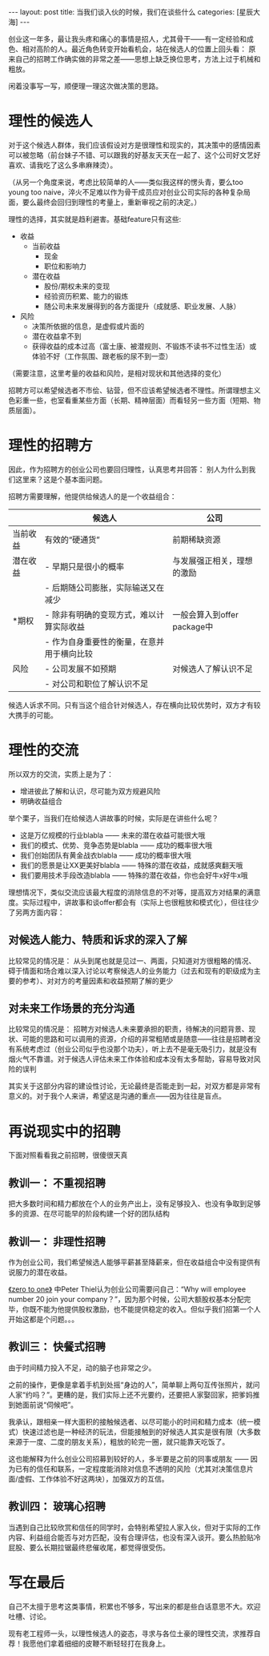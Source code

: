 #+STARTUP: showall indent
#+STARTUP: hidestars
#+OPTIONS: toc:nil num:nil
#+BEGIN_HTML
---
layout: post
title: 当我们谈入伙的时候，我们在谈些什么
categories: [星辰大海]
---
#+END_HTML

创业这一年多，最让我头疼和痛心的事情是招人，尤其骨干——有一定经验和成色、相对高阶的人。最近角色转变开始看机会，站在候选人的位置上回头看： 原来自己的招聘工作确实做的非常之差——思想上缺乏换位思考，方法上过于机械和粗放。

闲着没事写一写，顺便理一理这次做决策的思路。

* 理性的候选人

对于这个候选人群体，我们应该假设对方是很理性和现实的，其决策中的感情因素可以被忽略（前台妹子不错、可以跟我的好基友天天在一起了、这个公司好文艺好喜欢、请我吃了这么多串麻辣烫）。

（从另一个角度来说，考虑比较简单的人——类似我这样的愣头青，要么too young too naive，淬火不足难以作为骨干成员应对创业公司实际的各种复杂局面，要么最终会回归到理性的考量上，重新审视之前的决定。）

理性的选择，其实就是趋利避害。基础feature只有这些: 

- 收益
  - 当前收益
    - 现金
    - 职位和影响力
  - 潜在收益
    - 股份/期权未来的变现
    - 经验资历积累、能力的锻炼
    - 随公司未来发展得到的各方面提升（成就感、职业发展、人脉）
- 风险
  - 决策所依据的信息，是虚假或片面的
  - 潜在收益拿不到
  - 获得收益的成本过高（富士康、被潜规则、不锻炼不读书不过性生活）或体验不好（工作氛围、跟老板的尿不到一壶）

（需要注意，这里考量的收益和风险，是相对现状和其他选择的变化）

招聘方可以希望候选者不市侩、钻营，但不应该希望候选者不理性。所谓理想主义色彩重一些，也室看重某些方面（长期、精神层面）而看轻另一些方面（短期、物质层面）。

* 理性的招聘方

因此，作为招聘方的创业公司也要回归理性，认真思考并回答： 别人为什么到我们这里来？这是个基本面问题。

招聘方需要理解，他提供给候选人的是一个收益组合：

|          | 候选人                                     | 公司                        |
|----------+--------------------------------------------+-----------------------------|
| 当前收益 | 有效的“硬通货”                             | 前期稀缺资源                |
| 潜在收益 | - 早期只是很小的概率                       | 与发展强正相关，理想的激励  |
|          | - 后期随公司膨胀，实际输送又在减少         |                             |
| *期权    | - 除非有明确的变现方式，难以计算实际收益   | 一般会算入到offer package中 |
|          | - 作为自身重要性的衡量，在意并用于横向比较 |                             |
| 风险     | - 公司发展不如预期                         | 对候选人了解认识不足        |
|          | - 对公司和职位了解认识不足                 |                             |

候选人诉求不同。只有当这个组合针对候选人，存在横向比较优势时，双方才有较大携手的可能。

* 理性的交流

所以双方的交流，实质上是为了：

- 增进彼此了解和认识，尽可能为双方规避风险
- 明确收益组合

举个栗子，当我们在给候选人讲故事的时候，实际是在讲些什么呢？

- 这是万亿规模的行业blabla —— 未来的潜在收益可能很大哦
- 我们的模式、优势、竞争态势是blabla —— 成功的概率很大哦
- 我们创始团队有黄金战衣blabla —— 成功的概率很大哦
- 我们的愿景是让XX更美好blabla —— 特殊的潜在收益，成就感爽翻天哦
- 我们要用技术手段改造blabla —— 特殊的潜在收益，你也会好牛x好牛x哦

理想情况下，类似交流应该最大程度的消除信息的不对等，提高双方对结果的满意度。实际过程中，讲故事和谈offer都会有（实际上也很粗放和模式化），但往往少了另两方面内容：

** 对候选人能力、特质和诉求的深入了解

比较常见的情况是： 从头到尾也就是见过一、两面，只知道对方很粗略的情况、碍于情面和场合难以深入讨论以考察候选人的业务能力（过去和现有的职级成为主要的参考）、对对方的考量因素和收益预期了解的更少

** 对未来工作场景的充分沟通

比较常见的情况是： 招聘方对候选人未来要承担的职责，待解决的问题背景、现状、可能的思路和可以调用的资源，介绍的非常粗陋或是随意——往往是招聘者没有系统考虑过（创业公司似乎也没那个功夫），听上去不是毫无吸引力，就是没有烟火气不靠谱。对于候选人评估未来工作体验和成本没有太多帮助，容易导致对风险的误判

其实关于这部分内容的建设性讨论，无论最终是否能走到一起，对双方都是非常有意义的。对于我个人来讲，希望这是沟通的重点——因为往往是盲点。

* 再说现实中的招聘

下面对照看看我之前招聘，很傻很天真

** 教训一： 不重视招聘

把大多数时间和精力都放在个人的业务产出上，没有足够投入、也没有争取到足够多的资源、在尽可能早的阶段构建一个好的团队结构

** 教训一： 非理性招聘

作为创业公司，我们希望候选人能够平薪甚至降薪来，但在收益组合中没有提供有说服力的潜在收益。

[[http://book.douban.com/subject/24753651/][《zero to one》]] 中Peter Thiel认为创业公司需要问自己：“Why will employee number 20 join your company？”，因为那个时候，公司大额股权基本分配完毕，你既不能为他提供股权激励，也不能提供稳定的收入。但似乎我们招第一个人开始这都是个问题。。。

** 教训三： 快餐式招聘

由于时间精力投入不足，动的脑子也非常之少。

之前的操作，更像是拿着手机到处摇“身边的人”，简单聊上两句互传张照片，就问人家“约吗？”。更糟的是，我们实际上还不光要约，还要把人家娶回家，把爹妈推到她面前说“伺候吧”。

我承认，跟相亲一样大面积的接触候选者、以尽可能小的时间和精力成本（统一模式）快速过滤也是一种经济的玩法，但能接触到的好候选人其实是很有限（大多数来源于一度、二度的朋友关系），粗放的轮完一圈，就只能靠天吃饭了。

这也能解释为什么创业公司招募到较好的人，多半要是之前的同事或朋友 —— 因为已有的信任和联系，一定程度能消除对信息不透明的风险（尤其对决策信息片面/虚假、工作体验不好这两块），加强双方的互信。

** 教训四： 玻璃心招聘

当遇到自己比较欣赏和信任的同学时，会特别希望拉人家入伙，但对于实际的工作内容、利益组合能否与对方匹配，没有合理评估，也没有深入谈开。要么热脸贴冷屁股、要么长期拉锯最终悲催收尾，都觉得很受伤。

* 写在最后

自己不太擅于思考这类事情，积累也不够多，写出来的都是些白话意思不大。欢迎吐槽、讨论。

现有老工程师一头，以理性候选人的姿态，寻求与各位土豪的理性交流，求推荐自荐！我愿他们拿着细细的皮鞭不断轻轻打在我身上。 
